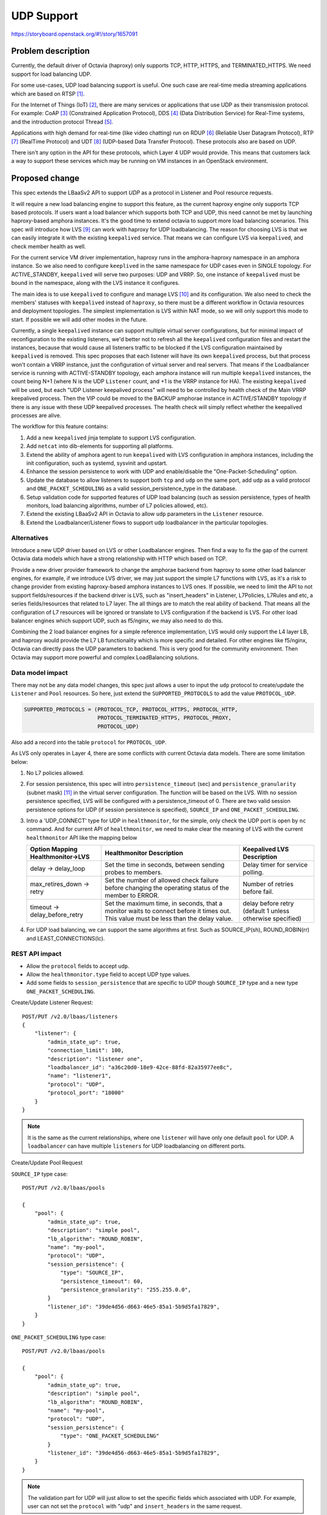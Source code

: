 ..
 This work is licensed under a Creative Commons Attribution 3.0 Unported
 License.

 http://creativecommons.org/licenses/by/3.0/legalcode

===========
UDP Support
===========

https://storyboard.openstack.org/#!/story/1657091

Problem description
===================
Currently, the default driver of Octavia (haproxy) only supports TCP, HTTP,
HTTPS, and TERMINATED_HTTPS. We need support for load balancing UDP.

For some use-cases, UDP load balancing support is useful. One such case are
real-time media streaming applications which are based on RTSP [#foot1]_.

For the Internet of Things (IoT) [#foot2]_, there are many services or
applications that use UDP as their transmission protocol. For example:
CoAP [#foot3]_ (Constrained Application Protocol),
DDS [#foot4]_ (Data Distribution Service) for Real-Time systems, and the
introduction protocol Thread [#foot5]_.

Applications with high demand for real-time (like video chatting) run on
RDUP [#foot6]_ (Reliable User Datagram Protocol),
RTP [#foot7]_ (RealTime Protocol) and UDT [#foot8]_
(UDP-based Data Transfer Protocol). These protocols also are based on UDP.

There isn't any option in the API for these protocols, which Layer 4 UDP would
provide. This means that customers lack a way to support these services which
may be running on VM instances in an OpenStack environment.


Proposed change
===============
This spec extends the LBaaSv2 API to support `UDP` as a protocol in Listener
and Pool resource requests.

It will require a new load balancing engine to support this feature, as the
current haproxy engine only supports TCP based protocols. If users want a load
balancer which supports both TCP and UDP, this need cannot be met by launching
haproxy-based amphora instances. It's the good time to extend octavia to
support more load balancing scenarios. This spec will introduce how
LVS [#foot9]_ can work with haproxy for UDP loadbalancing. The reason for
choosing LVS is that we can easily integrate it with the existing
``keepalived`` service. That means we can configure LVS via ``keepalived``, and
check member health as well.

For the current service VM driver implementation, haproxy runs in the
amphora-haproxy namespace in an amphora instance. So we also need to configure
``keeplived`` in the same namespace for UDP cases even in SINGLE topology.
For ACTIVE_STANDBY, ``keepalived`` will serve two purposes: UDP and VRRP.
So, one instance of ``keepalived`` must be bound in the namespace, along with
the LVS instance it configures.

The main idea is to use ``keepalived`` to configure and manage LVS [#foot10]_
and its configuration. We also need to check the members' statuses with
``keepalived`` instead of ``haproxy``, so there must be a different workflow
in Octavia resources and deployment topologies. The simplest implementation is
LVS within NAT mode, so we will only support this mode to start. If possible
we will add other modes in the future.

Currently, a single ``keepalived`` instance can support multiple virtual server
configurations, but for minimal impact of reconfiguration to the existing
listeners, we'd better not to refresh all the ``keepalived`` configuration
files and restart the instances, because that would cause all listeners traffic
to be blocked if the LVS configuration maintained by ``keepalived`` is removed.
This spec proposes that each listener will have its own ``keepalived`` process,
but that process won't contain a VRRP instance, just the configuration
of virtual server and real servers. That means if the Loadbalancer service is
running with ACTIVE-STANDBY topology, each amphora instance will run multiple
``keepalived`` instances, the count being N+1 (where N is the UDP ``Listener``
count, and +1 is the VRRP instance for HA).  The existing ``keepalived``
will be used, but each "UDP Listener keepalived process" will need to be
controlled by health check of the Main VRRP keepalived process. Then the VIP
could be moved to the BACKUP amphorae instance in ACTIVE/STANDBY topology if
there is any issue with these UDP keepalived processes. The health check will
simply reflect whether the keepalived processes are alive.

The workflow for this feature contains:

1. Add a new ``keepalived`` jinja template to support LVS configuration.
2. Add ``netcat`` into dib-elements for supporting all platforms.
3. Extend the ability of amphora agent to run ``keepalived`` with LVS
   configuration in amphora instances, including the init configuration, such
   as systemd, sysvinit and upstart.
4. Enhance the session persistence to work with UDP and enable/disable the
   "One-Packet-Scheduling" option.
5. Update the database to allow listeners to support both ``tcp`` and ``udp``
   on the same port, add ``udp`` as a valid protocol and
   ``ONE_PACKET_SCHEDULING`` as a valid session_persistence_type in the
   database.
6. Setup validation code for supported features of UDP load balancing (such as
   session persistence, types of health monitors, load balancing algorithms,
   number of L7 policies allowed, etc).
7. Extend the existing LBaaSv2 API in Octavia to allow ``udp`` parameters in
   the ``Listener`` resource.
8. Extend the Loadbalancer/Listener flows to support udp loadbalancer in the
   particular topologies.

Alternatives
------------
Introduce a new UDP driver based on LVS or other Loadbalancer engines. Then
find a way to fix the gap of the current Octavia data models which have a
strong relationship with HTTP which based on TCP.

Provide a new driver provider framework to change the amphorae backend from
haproxy to some other load balancer engines, for example, if we introduce LVS
driver, we may just support the simple L7 functions with LVS, as it's a risk to
change provider from existing haproxy-based amphora instances to LVS ones. If
possible, we need to limit the API to not support fields/resources if the
backend driver is LVS, such as "insert_headers" in Listener, L7Policies,
L7Rules and etc, a series fields/resources that related to L7 layer. The all
things are to match the real ability of backend. That means all the
configuration of L7 resources will be ignored or translate to LVS configuration
if the backend is LVS. For other load balancer engines which support UDP, such
as f5/nginx, we may also need to do this.

Combining the 2 load balancer engines for a simple reference implementation,
LVS would only support the L4 layer LB, and haproxy would provide the L7
LB functionality which is more specific and detailed. For other engines like
f5/nginx, Octavia can directly pass the UDP parameters to backend. This is
very good for the community environment. Then Octavia may support more powerful
and complex LoadBalancing solutions.

Data model impact
-----------------
There may not be any data model changes, this spec just allows a user to
input the ``udp`` protocol to create/update the ``Listener`` and ``Pool``
resources. So here, just extend the ``SUPPORTED_PROTOCOLS`` to add the value
``PROTOCOL_UDP``.

.. code-block:: python

    SUPPORTED_PROTOCOLS = (PROTOCOL_TCP, PROTOCOL_HTTPS, PROTOCOL_HTTP,
                           PROTOCOL_TERMINATED_HTTPS, PROTOCOL_PROXY,
                           PROTOCOL_UDP)

Also add a record into the table ``protocol`` for ``PROTOCOL_UDP``.

As LVS only operates in Layer 4, there are some conflicts with current
Octavia data models. There are some limitation below:

1. No L7 policies allowed.
2. For session persistence, this spec will intro ``persistence_timeout`` (sec)
   and ``persistence_granularity`` (subnet mask) [#foot11]_ in the virtual
   server configuration. The function will be based on the LVS. With no session
   persistence specified, LVS will be configured with a persistence_timeout
   of 0. There are two valid session persistence options for UDP (if session
   persistence is specified), ``SOURCE_IP`` and ``ONE_PACKET_SCHEDULING``.
3. Intro a 'UDP_CONNECT' type for UDP in ``healthmonitor``, for the simple,
   only check the UDP port is open by ``nc`` command. And for current API of
   ``healthmonitor``, we need to make clear the meaning of LVS with the current
   ``healthmonitor`` API like the mapping below

   +---------------------+--------------------------+-------------------------+
   | Option Mapping      |  Healthmonitor           |  Keepalived LVS         |
   | Healthmonitor->LVS  |  Description             |  Description            |
   +=====================+==========================+=========================+
   |                     | Set the time in seconds, | Delay timer for service |
   | delay -> delay_loop | between sending probes   | polling.                |
   |                     | to members.              |                         |
   +---------------------+--------------------------+-------------------------+
   | max_retires_down -> | Set the number of allowed| Number of retries       |
   | retry               | check failure before     | before fail.            |
   |                     | changing the operating   |                         |
   |                     | status of the member to  |                         |
   |                     | ERROR.                   |                         |
   +---------------------+--------------------------+-------------------------+
   | timeout ->          | Set the maximum time, in | delay before retry      |
   | delay_before_retry  | seconds, that a monitor  | (default 1 unless       |
   |                     | waits to connect before  | otherwise specified)    |
   |                     | it times out. This value |                         |
   |                     | must be less than the    |                         |
   |                     | delay value.             |                         |
   +---------------------+--------------------------+-------------------------+

4. For UDP load balancing, we can support the same algorithms at first. Such as
   SOURCE_IP(sh), ROUND_ROBIN(rr) and LEAST_CONNECTIONS(lc).

REST API impact
---------------

* Allow the ``protocol`` fields to accept ``udp``.
* Allow the ``healthmonitor.type`` field to accept UDP type values.
* Add some fields to ``session_persistence`` that are specific to UDP though
  ``SOURCE_IP`` type and a new type ``ONE_PACKET_SCHEDULING``.

Create/Update Listener Request::

    POST/PUT /v2.0/lbaas/listeners
    {
        "listener": {
            "admin_state_up": true,
            "connection_limit": 100,
            "description": "listener one",
            "loadbalancer_id": "a36c20d0-18e9-42ce-88fd-82a35977ee8c",
            "name": "listener1",
            "protocol": "UDP",
            "protocol_port": "18000"
        }
    }

.. note:: It is the same as the current relationships, where one ``listener``
          will have only one default ``pool`` for UDP. A ``loadbalancer`` can
          have multiple ``listeners`` for UDP loadbalancing on different ports.

Create/Update Pool Request

``SOURCE_IP`` type case::

    POST/PUT /v2.0/lbaas/pools

    {
        "pool": {
            "admin_state_up": true,
            "description": "simple pool",
            "lb_algorithm": "ROUND_ROBIN",
            "name": "my-pool",
            "protocol": "UDP",
            "session_persistence": {
                "type": "SOURCE_IP",
                "persistence_timeout": 60,
                "persistence_granularity": "255.255.0.0",
            }
            "listener_id": "39de4d56-d663-46e5-85a1-5b9d5fa17829",
        }
    }

``ONE_PACKET_SCHEDULING`` type case::

    POST/PUT /v2.0/lbaas/pools

    {
        "pool": {
            "admin_state_up": true,
            "description": "simple pool",
            "lb_algorithm": "ROUND_ROBIN",
            "name": "my-pool",
            "protocol": "UDP",
            "session_persistence": {
                "type": "ONE_PACKET_SCHEDULING"
            }
            "listener_id": "39de4d56-d663-46e5-85a1-5b9d5fa17829",
        }
    }

.. note:: The validation part for UDP will just allow to set the specific
          fields which associated with UDP. For example, user can not set the
          ``protocol`` with "udp" and ``insert_headers`` in the same request.

Create/Update Health Monitor Request::

    POST/PUT /v2.0/lbaas/healthmonitors

    {
        "healthmonitor": {
            "name": "Good health monitor"
            "admin_state_up": true,
            "pool_id": "c5e9e801-0473-463b-a017-90c8e5237bb3",
            "delay": 10,
            "max_retries": 4,
            "max_retries_down": 4,
            "timeout": 5,
            "type": "UDP_CONNECT"
        }
    }

.. note:: We don't allow to create a ``healthmonitor`` with any other L7
          parameters, like "http_method", "url_path" and "expected_code" if
          the associated ``pool`` support UDP. But for the positional option
          "max_retries", it's different from API description in keepalived/LVS,
          so the default value is the same as the value of "max_retires_down"
          if user specified. In general, "max_retires_down" should be
          overridden by "max_retries".

Security impact
---------------
The security should be affected by the UDP server, we need to add another
neutron security group rule to the existing security group to support UDP.
Security impact is minimal as the keepalived/LVS will be running in the tenant
traffic network namespace.

Notifications impact
--------------------
No expected change.

Other end user impact
---------------------
Users will be able to pass "UDP" to create/update Listener/Pool resources for
UDP load balancer.

Performance Impact
------------------
* If enabled driver is LVS, it will have a good performance for L4 load
  balancing, but lack the any functionality in L7.
* As this spec introduces LVS and Haproxy working together, if users update the
  ``Listener`` or ``Pool`` resources in a ``LoadBalancer`` instance frequently,
  the loadbalancer functionality may be delayed for a while as the refresh of
  UDP related LVS configuration.
* As we need to add keepalived monitoring process for each UDP listeners, it is
  necessary to consider RAM about amphora VM instances.

Other deployer impact
---------------------
No expected change.

Developer impact
----------------
No expected change.

Implementation
==============

Assignee(s)
-----------
zhaobo


Work Items
----------
* Add/extend startup script templates for keepalived processes, including
  configuration.
* Extend the ability of existing amphora agent and driver to generate and
  control LVS by ``keepalived`` in amphora instances.
* Extend the exist Octavia V2 API to access ``udp`` parameter in ``Listener``
  and ``pools`` resources.
* Extend the Loadbalancer/Listener flows to support udp loadbalancer in the
  particular topologies.
* Extend Octavia V2 API to accept UDP fields.
* Add the specified logic which involved into haproxy agent and the affected
  resource workflow in Octavia.
* Add API validation code to validate the fields of UDP cases.
* Add Unit Tests to Octavia.
* Add API functional tests.
* Add scenario tests into octavia tempest plugin.
* Update CLI and Octavia-dashboard to support UDP fields input.
* Documentation work.

Dependencies
============
None

Testing
=======
Unit tests, Functional tests, API tests and Scenario tests are necessary.

Documentation Impact
====================
The description of Octavia API reference will need to be updated.
The load balancing cookbook should be also updated.
Make it clear the difference of ``healthmonitor`` behaviors in UDP cases.

References
==========

.. [#foot1] https://en.wikipedia.org/wiki/Real_Time_Streaming_Protocol
.. [#foot2] https://en.wikipedia.org/wiki/Internet_of_things
.. [#foot3] https://en.wikipedia.org/wiki/Constrained_Application_Protocol
.. [#foot4] https://en.wikipedia.org/wiki/Data_Distribution_Service
.. [#foot5] https://en.wikipedia.org/wiki/Thread_(network_protocol)
.. [#foot6] https://en.wikipedia.org/wiki/Reliable_User_Datagram_Protocol
.. [#foot7] https://de.wikipedia.org/wiki/Real-Time_Transport_Protocol
.. [#foot8] https://en.wikipedia.org/wiki/UDP-based_Data_Transfer_Protocol
.. [#foot9] http://www.linuxvirtualserver.org/
.. [#foot10] https://github.com/acassen/keepalived/blob/master/doc/keepalived.conf.SYNOPSIS#L559
.. [#foot11] http://www.linuxvirtualserver.org/docs/persistence.html
